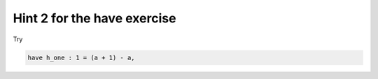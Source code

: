 .. _hint_1_have_exercise:

Hint 2 for the have exercise
-----------------------------------

Try 

.. code:: 
  
  have h_one : 1 = (a + 1) - a, 
